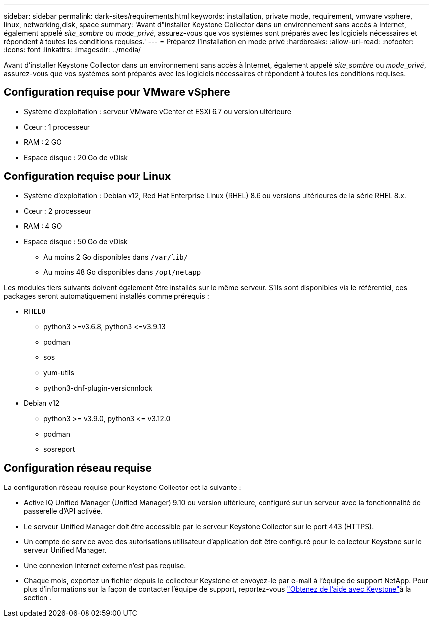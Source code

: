 ---
sidebar: sidebar 
permalink: dark-sites/requirements.html 
keywords: installation, private mode, requirement, vmware vsphere, linux, networking,disk, space 
summary: 'Avant d"installer Keystone Collector dans un environnement sans accès à Internet, également appelé _site_sombre_ ou _mode_privé_, assurez-vous que vos systèmes sont préparés avec les logiciels nécessaires et répondent à toutes les conditions requises.' 
---
= Préparez l'installation en mode privé
:hardbreaks:
:allow-uri-read: 
:nofooter: 
:icons: font
:linkattrs: 
:imagesdir: ../media/


[role="lead"]
Avant d'installer Keystone Collector dans un environnement sans accès à Internet, également appelé _site_sombre_ ou _mode_privé_, assurez-vous que vos systèmes sont préparés avec les logiciels nécessaires et répondent à toutes les conditions requises.



== Configuration requise pour VMware vSphere

* Système d'exploitation : serveur VMware vCenter et ESXi 6.7 ou version ultérieure
* Cœur : 1 processeur
* RAM : 2 GO
* Espace disque : 20 Go de vDisk




== Configuration requise pour Linux

* Système d'exploitation : Debian v12, Red Hat Enterprise Linux (RHEL) 8.6 ou versions ultérieures de la série RHEL 8.x.
* Cœur : 2 processeur
* RAM : 4 GO
* Espace disque : 50 Go de vDisk
+
** Au moins 2 Go disponibles dans `/var/lib/`
** Au moins 48 Go disponibles dans `/opt/netapp`




Les modules tiers suivants doivent également être installés sur le même serveur. S'ils sont disponibles via le référentiel, ces packages seront automatiquement installés comme prérequis :

* RHEL8
+
** python3 >=v3.6.8, python3 \<=v3.9.13
** podman
** sos
** yum-utils
** python3-dnf-plugin-versionnlock


* Debian v12
+
** python3 >= v3.9.0, python3 \<= v3.12.0
** podman
** sosreport






== Configuration réseau requise

La configuration réseau requise pour Keystone Collector est la suivante :

* Active IQ Unified Manager (Unified Manager) 9.10 ou version ultérieure, configuré sur un serveur avec la fonctionnalité de passerelle d'API activée.
* Le serveur Unified Manager doit être accessible par le serveur Keystone Collector sur le port 443 (HTTPS).
* Un compte de service avec des autorisations utilisateur d'application doit être configuré pour le collecteur Keystone sur le serveur Unified Manager.
* Une connexion Internet externe n'est pas requise.
* Chaque mois, exportez un fichier depuis le collecteur Keystone et envoyez-le par e-mail à l'équipe de support NetApp. Pour plus d'informations sur la façon de contacter l'équipe de support, reportez-vous link:../concepts/gssc.html#netapp-global-services-and-support-center["Obtenez de l'aide avec Keystone"]à la section .

